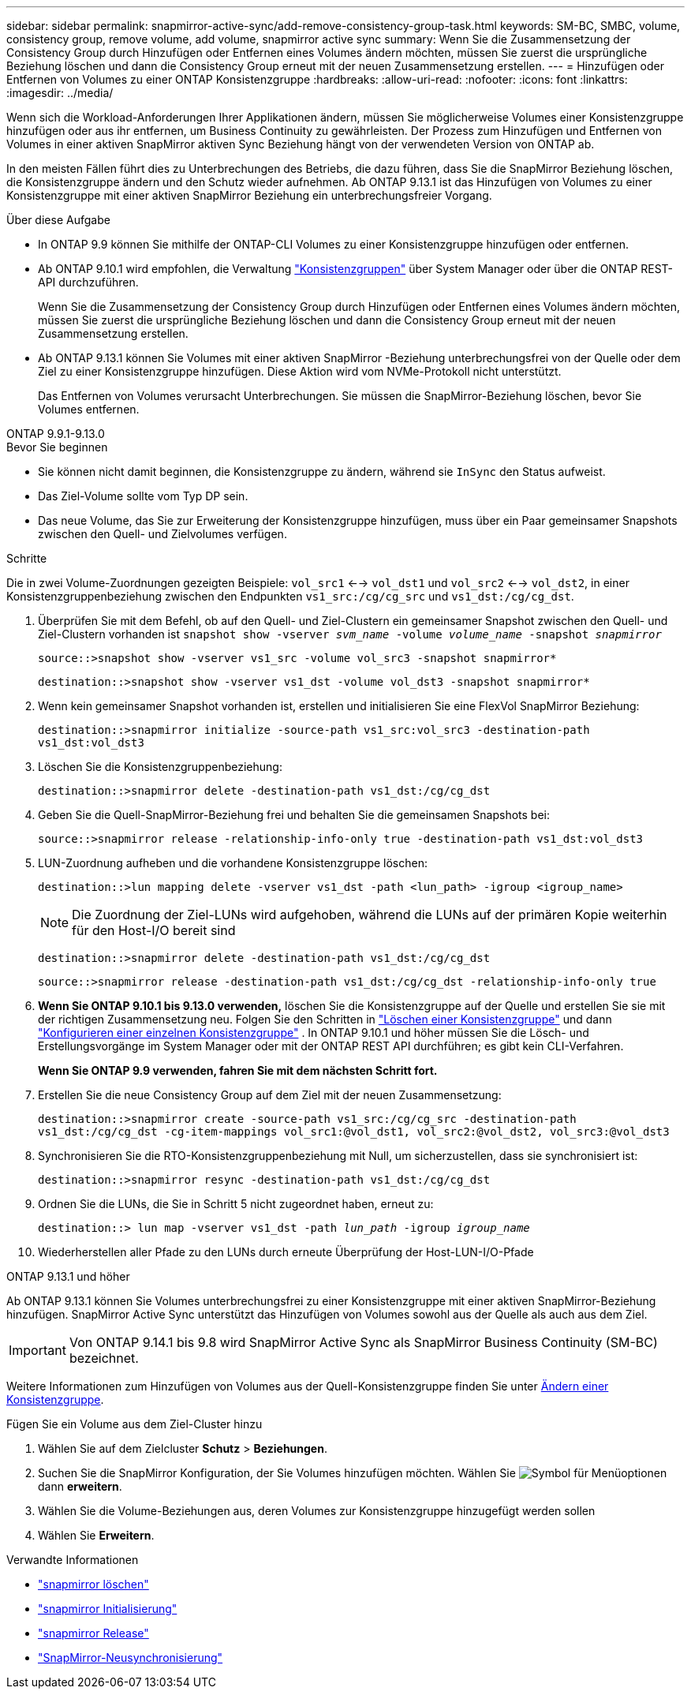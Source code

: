 ---
sidebar: sidebar 
permalink: snapmirror-active-sync/add-remove-consistency-group-task.html 
keywords: SM-BC, SMBC, volume, consistency group, remove volume, add volume, snapmirror active sync 
summary: Wenn Sie die Zusammensetzung der Consistency Group durch Hinzufügen oder Entfernen eines Volumes ändern möchten, müssen Sie zuerst die ursprüngliche Beziehung löschen und dann die Consistency Group erneut mit der neuen Zusammensetzung erstellen. 
---
= Hinzufügen oder Entfernen von Volumes zu einer ONTAP Konsistenzgruppe
:hardbreaks:
:allow-uri-read: 
:nofooter: 
:icons: font
:linkattrs: 
:imagesdir: ../media/


[role="lead"]
Wenn sich die Workload-Anforderungen Ihrer Applikationen ändern, müssen Sie möglicherweise Volumes einer Konsistenzgruppe hinzufügen oder aus ihr entfernen, um Business Continuity zu gewährleisten. Der Prozess zum Hinzufügen und Entfernen von Volumes in einer aktiven SnapMirror aktiven Sync Beziehung hängt von der verwendeten Version von ONTAP ab.

In den meisten Fällen führt dies zu Unterbrechungen des Betriebs, die dazu führen, dass Sie die SnapMirror Beziehung löschen, die Konsistenzgruppe ändern und den Schutz wieder aufnehmen. Ab ONTAP 9.13.1 ist das Hinzufügen von Volumes zu einer Konsistenzgruppe mit einer aktiven SnapMirror Beziehung ein unterbrechungsfreier Vorgang.

.Über diese Aufgabe
* In ONTAP 9.9 können Sie mithilfe der ONTAP-CLI Volumes zu einer Konsistenzgruppe hinzufügen oder entfernen.
* Ab ONTAP 9.10.1 wird empfohlen, die Verwaltung link:../consistency-groups/index.html["Konsistenzgruppen"] über System Manager oder über die ONTAP REST-API durchzuführen.
+
Wenn Sie die Zusammensetzung der Consistency Group durch Hinzufügen oder Entfernen eines Volumes ändern möchten, müssen Sie zuerst die ursprüngliche Beziehung löschen und dann die Consistency Group erneut mit der neuen Zusammensetzung erstellen.

* Ab ONTAP 9.13.1 können Sie Volumes mit einer aktiven SnapMirror -Beziehung unterbrechungsfrei von der Quelle oder dem Ziel zu einer Konsistenzgruppe hinzufügen. Diese Aktion wird vom NVMe-Protokoll nicht unterstützt.
+
Das Entfernen von Volumes verursacht Unterbrechungen. Sie müssen die SnapMirror-Beziehung löschen, bevor Sie Volumes entfernen.



[role="tabbed-block"]
====
.ONTAP 9.9.1-9.13.0
--
.Bevor Sie beginnen
* Sie können nicht damit beginnen, die Konsistenzgruppe zu ändern, während sie `InSync` den Status aufweist.
* Das Ziel-Volume sollte vom Typ DP sein.
* Das neue Volume, das Sie zur Erweiterung der Konsistenzgruppe hinzufügen, muss über ein Paar gemeinsamer Snapshots zwischen den Quell- und Zielvolumes verfügen.


.Schritte
Die in zwei Volume-Zuordnungen gezeigten Beispiele: `vol_src1` <--> `vol_dst1` und `vol_src2` <--> `vol_dst2`, in einer Konsistenzgruppenbeziehung zwischen den Endpunkten `vs1_src:/cg/cg_src` und `vs1_dst:/cg/cg_dst`.

. Überprüfen Sie mit dem Befehl, ob auf den Quell- und Ziel-Clustern ein gemeinsamer Snapshot zwischen den Quell- und Ziel-Clustern vorhanden ist `snapshot show -vserver _svm_name_ -volume _volume_name_ -snapshot _snapmirror_`
+
`source::>snapshot show -vserver vs1_src -volume vol_src3 -snapshot snapmirror*`

+
`destination::>snapshot show -vserver vs1_dst -volume vol_dst3 -snapshot snapmirror*`

. Wenn kein gemeinsamer Snapshot vorhanden ist, erstellen und initialisieren Sie eine FlexVol SnapMirror Beziehung:
+
`destination::>snapmirror initialize -source-path vs1_src:vol_src3 -destination-path vs1_dst:vol_dst3`

. Löschen Sie die Konsistenzgruppenbeziehung:
+
`destination::>snapmirror delete -destination-path vs1_dst:/cg/cg_dst`

. Geben Sie die Quell-SnapMirror-Beziehung frei und behalten Sie die gemeinsamen Snapshots bei:
+
`source::>snapmirror release -relationship-info-only true -destination-path vs1_dst:vol_dst3`

. LUN-Zuordnung aufheben und die vorhandene Konsistenzgruppe löschen:
+
`destination::>lun mapping delete -vserver vs1_dst -path <lun_path> -igroup <igroup_name>`

+

NOTE: Die Zuordnung der Ziel-LUNs wird aufgehoben, während die LUNs auf der primären Kopie weiterhin für den Host-I/O bereit sind

+
`destination::>snapmirror delete -destination-path vs1_dst:/cg/cg_dst`

+
`source::>snapmirror release -destination-path vs1_dst:/cg/cg_dst -relationship-info-only true`

. **Wenn Sie ONTAP 9.10.1 bis 9.13.0 verwenden,** löschen Sie die Konsistenzgruppe auf der Quelle und erstellen Sie sie mit der richtigen Zusammensetzung neu. Folgen Sie den Schritten in link:../consistency-groups/delete-task.html["Löschen einer Konsistenzgruppe"] und dann link:../consistency-groups/configure-task.html["Konfigurieren einer einzelnen Konsistenzgruppe"] . In ONTAP 9.10.1 und höher müssen Sie die Lösch- und Erstellungsvorgänge im System Manager oder mit der ONTAP REST API durchführen; es gibt kein CLI-Verfahren.
+
**Wenn Sie ONTAP 9.9 verwenden, fahren Sie mit dem nächsten Schritt fort.**

. Erstellen Sie die neue Consistency Group auf dem Ziel mit der neuen Zusammensetzung:
+
`destination::>snapmirror create -source-path vs1_src:/cg/cg_src -destination-path vs1_dst:/cg/cg_dst -cg-item-mappings vol_src1:@vol_dst1, vol_src2:@vol_dst2, vol_src3:@vol_dst3`

. Synchronisieren Sie die RTO-Konsistenzgruppenbeziehung mit Null, um sicherzustellen, dass sie synchronisiert ist:
+
`destination::>snapmirror resync -destination-path vs1_dst:/cg/cg_dst`

. Ordnen Sie die LUNs, die Sie in Schritt 5 nicht zugeordnet haben, erneut zu:
+
`destination::> lun map -vserver vs1_dst -path _lun_path_ -igroup _igroup_name_`

. Wiederherstellen aller Pfade zu den LUNs durch erneute Überprüfung der Host-LUN-I/O-Pfade


--
.ONTAP 9.13.1 und höher
--
Ab ONTAP 9.13.1 können Sie Volumes unterbrechungsfrei zu einer Konsistenzgruppe mit einer aktiven SnapMirror-Beziehung hinzufügen. SnapMirror Active Sync unterstützt das Hinzufügen von Volumes sowohl aus der Quelle als auch aus dem Ziel.


IMPORTANT: Von ONTAP 9.14.1 bis 9.8 wird SnapMirror Active Sync als SnapMirror Business Continuity (SM-BC) bezeichnet.

Weitere Informationen zum Hinzufügen von Volumes aus der Quell-Konsistenzgruppe finden Sie unter xref:../consistency-groups/modify-task.html[Ändern einer Konsistenzgruppe].

.Fügen Sie ein Volume aus dem Ziel-Cluster hinzu
. Wählen Sie auf dem Zielcluster **Schutz** > **Beziehungen**.
. Suchen Sie die SnapMirror Konfiguration, der Sie Volumes hinzufügen möchten. Wählen Sie image:icon_kabob.gif["Symbol für Menüoptionen"] dann **erweitern**.
. Wählen Sie die Volume-Beziehungen aus, deren Volumes zur Konsistenzgruppe hinzugefügt werden sollen
. Wählen Sie **Erweitern**.


--
====
.Verwandte Informationen
* link:https://docs.netapp.com/us-en/ontap-cli/snapmirror-delete.html["snapmirror löschen"^]
* link:https://docs.netapp.com/us-en/ontap-cli/snapmirror-initialize.html["snapmirror Initialisierung"^]
* link:https://docs.netapp.com/us-en/ontap-cli/snapmirror-release.html["snapmirror Release"^]
* link:https://docs.netapp.com/us-en/ontap-cli/snapmirror-resync.html["SnapMirror-Neusynchronisierung"^]

